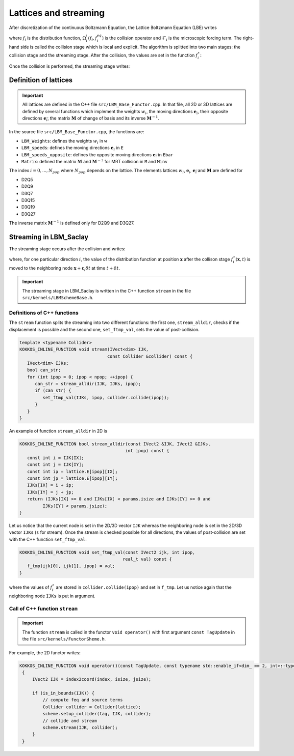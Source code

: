 .. _Def-Lattices:

Lattices and streaming
----------------------

After discretization of the continuous Boltzmann Equation, the Lattice Boltzmann Equation (LBE) writes

.. math::
   :label: LBE_OmegaColl
   
   f_{i}(\boldsymbol{x}+\boldsymbol{c}_{i}\delta t,t+\delta t)=f_{i}(\boldsymbol{x},t)+\Omega_{i}^{\iota}(f_{i},f_{i}^{eq})+\mathcal{F}_i

where :math:`f_i` is the distribution function, :math:`\Omega_i^{\iota}(f_{i},f_{i}^{eq})` is the collision operator and :math:`\mathcal{F}_i` is the microscopic forcing term. The right-hand side is called the collision stage which is local and explicit. The algorithm is splitted into two main stages: the collision stage and the streaming stage. After the collision, the values are set in the function :math:`f_i^{\star}`:

.. math::
   :label: Collision_Stage
   
   f_i^{\star}(\boldsymbol{x},t)=f_{i}(\boldsymbol{x},t)+\Omega_{i}^{\iota}(f_{i},f_{i}^{eq})+\mathcal{F}_i
   
Once the collision is performed, the streaming stage writes:

.. math::
   :label: Streaming_Stage
   
   f_{i}(\boldsymbol{x}+\boldsymbol{c}_{i}\delta t,t+\delta t)=f_i^{\star}(\boldsymbol{x},t)

Definition of lattices
^^^^^^^^^^^^^^^^^^^^^^

.. important::

   All lattices are defined in the C++ file ``src/LBM_Base_Functor.cpp``. In that file, all 2D or 3D lattices are defined by several functions which implement the weights :math:`w_i`, the moving directions :math:`\boldsymbol{e}_i`, their opposite directions :math:`\boldsymbol{e}_\bar{i}`, the matrix :math:`\boldsymbol{M}` of change of basis and its inverse :math:`\boldsymbol{M}^{-1}`.
   
In the source file ``src/LBM_Base_Functor.cpp``, the functions are:

- ``LBM_Weights``: defines the weights :math:`w_i` in ``w``
- ``LBM_speeds``: defines the moving directions :math:`\boldsymbol{e}_i` in ``E``
- ``LBM_speeds_opposite``: defines the opposite moving directions :math:`\boldsymbol{e}_\bar{i}` in ``Ebar``
- ``Matrix``: defined the matrix :math:`\boldsymbol{M}` and :math:`\boldsymbol{M}^{-1}` for MRT collision in ``M`` and ``Minv``

The index :math:`i=0,...,N_{pop}` where :math:`N_{pop}` depends on the lattice. The elements lattices :math:`w_i`, :math:`\boldsymbol{e}_i`, :math:`\boldsymbol{e}_\bar{i}` and :math:`\boldsymbol{M}` are defined for

- D2Q5
- D2Q9
- D3Q7
- D3Q15
- D3Q19
- D3Q27

The inverse matrix :math:`\boldsymbol{M}^{-1}` is defined only for D2Q9 and D3Q27.


Streaming in LBM_Saclay
^^^^^^^^^^^^^^^^^^^^^^^

The streaming stage occurs after the collision and writes:

.. math::
   :label: Streaming
   
   f_i(\boldsymbol{x}+\boldsymbol{c}_i\delta t,t+\delta t)=f_i^{\star}(\boldsymbol{x},t)
   
where, for one particular direction :math:`i`, the value of the distribution function at position :math:`\boldsymbol{x}` after the collison stage :math:`f_i^{\star}(\boldsymbol{x},t)` is moved to the neighboring node :math:`\boldsymbol{x}+\boldsymbol{c}_i\delta t` at time :math:`t+\delta t`.

.. important::

   The streaming stage in LBM_Saclay is written in the C++ function ``stream`` in the file ``src/kernels/LBMSchemeBase.h``.
   

Definitions of C++ functions
""""""""""""""""""""""""""""

The ``stream`` function splits the streaming into two different functions: the first one, ``stream_alldir``, checks if the displacement is possible and the second one, ``set_ftmp_val``, sets the value of post-collision.

.. code-block:: ruby
   
   template <typename Collider>
   KOKKOS_INLINE_FUNCTION void stream(IVect<dim> IJK,
                                     const Collider &collider) const {
      IVect<dim> IJKs;
      bool can_str;
      for (int ipop = 0; ipop < npop; ++ipop) {
         can_str = stream_alldir(IJK, IJKs, ipop);
         if (can_str) {
            set_ftmp_val(IJKs, ipop, collider.collide(ipop));
         }
      }
   }

An example of function ``stream_alldir`` in 2D is

.. code-block:: ruby
   
   KOKKOS_INLINE_FUNCTION bool stream_alldir(const IVect2 &IJK, IVect2 &IJKs,
                                            int ipop) const {
      const int i = IJK[IX];
      const int j = IJK[IY];
      const int ip = lattice.E[ipop][IX];
      const int jp = lattice.E[ipop][IY];
      IJKs[IX] = i + ip;
      IJKs[IY] = j + jp;
      return (IJKs[IX] >= 0 and IJKs[IX] < params.isize and IJKs[IY] >= 0 and
            IJKs[IY] < params.jsize);
   }
   
Let us notice that the current node is set in the 2D/3D vector ``IJK`` whereas the neighboring node is set in the 2D/3D vector ``IJKs`` (``s`` for stream). Once the stream is checked possible for all directions, the values of post-collision are set with the C++ function ``set_ftmp_val``:

.. code-block:: ruby

   KOKKOS_INLINE_FUNCTION void set_ftmp_val(const IVect2 ijk, int ipop,
                                           real_t val) const {
      f_tmp(ijk[0], ijk[1], ipop) = val;
   }

where the values of :math:`f_i^{\star}` are stored in ``collider.collide(ipop)`` and set in ``f_tmp``. Let us notice again that the neighboring node ``IJKs`` is put in argument.

Call of C++ function ``stream``
"""""""""""""""""""""""""""""""

.. important::
   
   The function ``stream`` is called in the functor ``void operator()`` with first argument ``const TagUpdate`` in the file ``src/kernels/FunctorSheme.h``.

For example, the 2D functor writes:

.. code-block:: ruby

   KOKKOS_INLINE_FUNCTION void operator()(const TagUpdate, const typename std::enable_if<dim_ == 2, int>::type& index) const
    {
        IVect2 IJK = index2coord(index, isize, jsize);

        if (is_in_bounds(IJK)) {
            // compute feq and source terms
            Collider collider = Collider(lattice);
            scheme.setup_collider(tag, IJK, collider);
            // collide and stream
            scheme.stream(IJK, collider);
        }
    }
    
.. sectionauthor:: Alain Cartalade
   